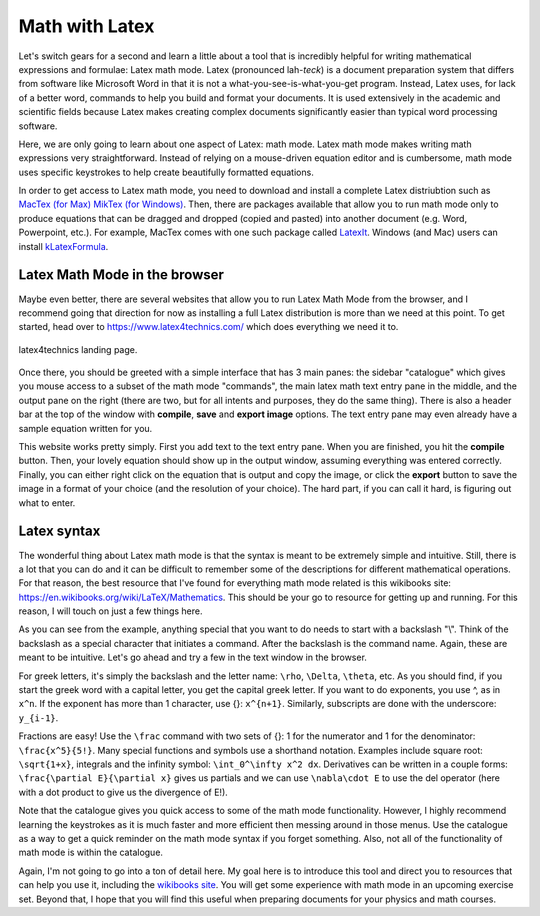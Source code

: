 Math with Latex
===============

Let's switch gears for a second and learn a little about a
tool that is incredibly helpful for writing mathematical
expressions and formulae: Latex math mode. Latex (pronounced
lah-*teck*) is a document preparation system that
differs from software like Microsoft Word in that it is
not a what-you-see-is-what-you-get program. Instead,
Latex uses, for lack of a better word, commands to
help you build and format your documents. It is used
extensively in the academic and scientific fields
because Latex makes creating complex documents significantly
easier than typical word processing software.

Here, we are only going to learn about one aspect of
Latex: math mode. Latex math mode makes writing math
expressions very straightforward. Instead of relying
on a mouse-driven equation editor and is cumbersome,
math mode uses specific keystrokes to help create beautifully
formatted equations.

In order to get access to Latex math mode, you need
to download and install a complete Latex distriubtion
such as `MacTex (for Max) <http://www.tug.org/mactex/>`_
`MikTex (for Windows) <https://miktex.org/>`_. Then,
there are packages available that allow you to run math mode
only to produce equations that can be dragged and dropped
(copied and pasted) into another document (e.g. Word,
Powerpoint, etc.). For example, MacTex comes with
one such package called `LatexIt <https://www.chachatelier.fr/latexit/>`_.
Windows (and Mac) users can install `kLatexFormula <https://klatexformula.sourceforge.io/>`_.

Latex Math Mode in the browser
------------------------------

Maybe even better, there are several websites that
allow you to run Latex Math Mode from the browser, and
I recommend going that direction for now as installing
a full Latex distribution is more than we need at this point.
To get started, head over to `<https://www.latex4technics.com/>`_
which does everything we need it to.

.. figure:: images/latex.png
  :width: 600px
  :align: center
  :alt: latex4technics website

  latex4technics landing page.

Once there, you should be greeted with a simple interface that
has 3 main panes: the sidebar "catalogue" which gives you mouse access
to a subset of the math mode "commands", the main latex math
text entry pane in the middle, and the output pane on the
right (there are two, but for all intents and purposes, they do the same thing). There is also a header bar at the top of the window with **compile**, **save** and **export image** options. The text entry pane may even already have a sample equation written for you.

This website works pretty simply. First you add text to the
text entry pane. When you are finished, you hit the
**compile** button. Then, your lovely equation should show up in the output window, assuming everything was entered correctly. Finally, you can either right click on the equation that is output and copy the image, or click the **export** button to save the image in a format of your choice (and the resolution of your choice). The hard part, if you can call it hard, is
figuring out what to enter.

Latex syntax
------------

The wonderful thing about Latex math mode is that the syntax
is meant to be extremely simple and intuitive.
Still, there is a lot that you can do and it can be difficult to remember some of the descriptions for different mathematical
operations. For that reason, the best resource that I've found
for everything math mode related is this wikibooks site:
`<https://en.wikibooks.org/wiki/LaTeX/Mathematics>`_.
This should be your go to resource for getting up and running.
For this reason, I will touch on just a few things here.

As you can see from the example, anything special that
you want to do needs to start with a backslash "\\". Think
of the backslash as a special character that initiates
a command. After the backslash is the command name. Again,
these are meant to be intuitive. Let's go ahead and
try a few in the text window in the browser.

For greek letters, it's simply the backslash and the
letter name: ``\rho``, ``\Delta``, ``\theta``, etc. As you
should find, if you start the greek word with a capital
letter, you get the capital greek letter. If you want to
do exponents, you use \^, as in ``x^n``. If the exponent
has more than 1 character, use {}: ``x^{n+1}``. Similarly,
subscripts are done with the underscore: ``y_{i-1}``.

Fractions are easy! Use the ``\frac`` command with two sets
of {}: 1 for the numerator and 1 for the denominator:
``\frac{x^5}{5!}``. Many special functions and
symbols use a shorthand notation. Examples include
square root: ``\sqrt{1+x}``, integrals and the infinity symbol:
``\int_0^\infty x^2 dx``. Derivatives can be written in a
couple forms: ``\frac{\partial E}{\partial x}`` gives us
partials and we can use ``\nabla\cdot E`` to use the del
operator (here with a dot product to give us
the divergence of E!).

Note that the catalogue gives you quick access to some
of the math mode functionality. However, I highly recommend
learning the keystrokes as it is much faster and more
efficient then messing around in those menus. Use the
catalogue as a way to get a quick reminder on the
math mode syntax if you forget something.  Also,
not all of the functionality of math mode is within
the catalogue.

Again, I'm not going to go into a ton of detail here.
My goal here is to introduce this tool and direct you to
resources that can help you use it, including the
`wikibooks site <https://en.wikipedia.org/wiki/LaTeX>`_. You will get some experience with math mode in an upcoming
exercise set. Beyond that, I hope that you will find
this useful when preparing documents for your physics and
math courses.
